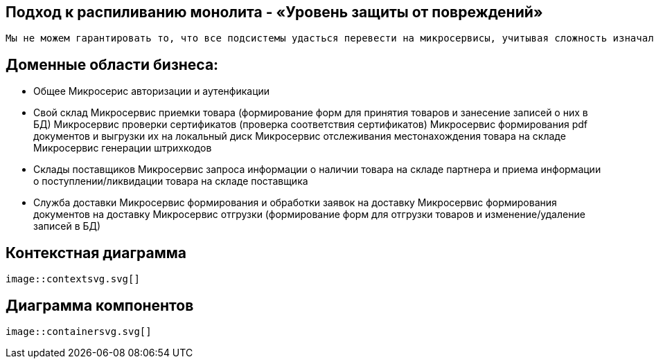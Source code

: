 
== Подход к распиливанию монолита - «Уровень защиты от повреждений»
   Мы не можем гарантировать то, что все подсистемы удасться перевести на микросервисы, учитывая сложность изначальной системы, множество компонентов и ее эксплуатацию во время рефакторинга. Поэтому отделив микросервис, взаимодействие его и легаси будет идти через прослойку, чтобы обеспечить хорошую совместимость старой и новой систем с различными моделями данных, так как придется реорганизовывать старую БД для осуществления горизонтального масштабирования.

== Доменные области бизнеса:
  - Общее
     Микросерис авторизации и аутенфикации

  - Свой склад
    Микросервис приемки товара (формирование форм для принятия товаров и занесение записей о них в БД)
    Микросервис проверки сертификатов (проверка соответствия сертификатов)
    Микросервис формирования pdf документов и выгрузки их на локальный диск
    Микросервис отслеживания местонахождения товара на складе
    Микросервис генерации штрихкодов

  - Склады поставщиков
    Микросервис запроса информации о наличии товара на складе партнера и приема информации о поступлении/ликвидации товара на складе поставщика 

  - Служба доставки
    Микросервис формирования и обработки заявок на доставку
    Микросервис формирования документов на доставку
    Микросервис отгрузки (формирование форм для отгрузки товаров и изменение/удаление записей в БД)

== Контекстная диаграмма
  image::contextsvg.svg[]
  
== Диаграмма компонентов
  image::containersvg.svg[]